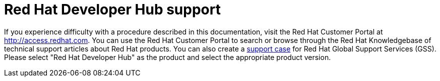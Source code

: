 [id='snip-customer-support-info_{context}']
= Red Hat Developer Hub support

If you experience difficulty with a procedure described in this documentation, visit the Red Hat Customer Portal at http://access.redhat.com. You can use the Red Hat Customer Portal to search or browse through the Red Hat Knowledgebase of technical support articles about Red Hat products. You can also create a https://access.redhat.com/support/cases/#/case/new/get-support?caseCreate=true[support case] for Red Hat Global Support Services (GSS). Please select "Red Hat Developer Hub" as the product and select the appropriate product version.